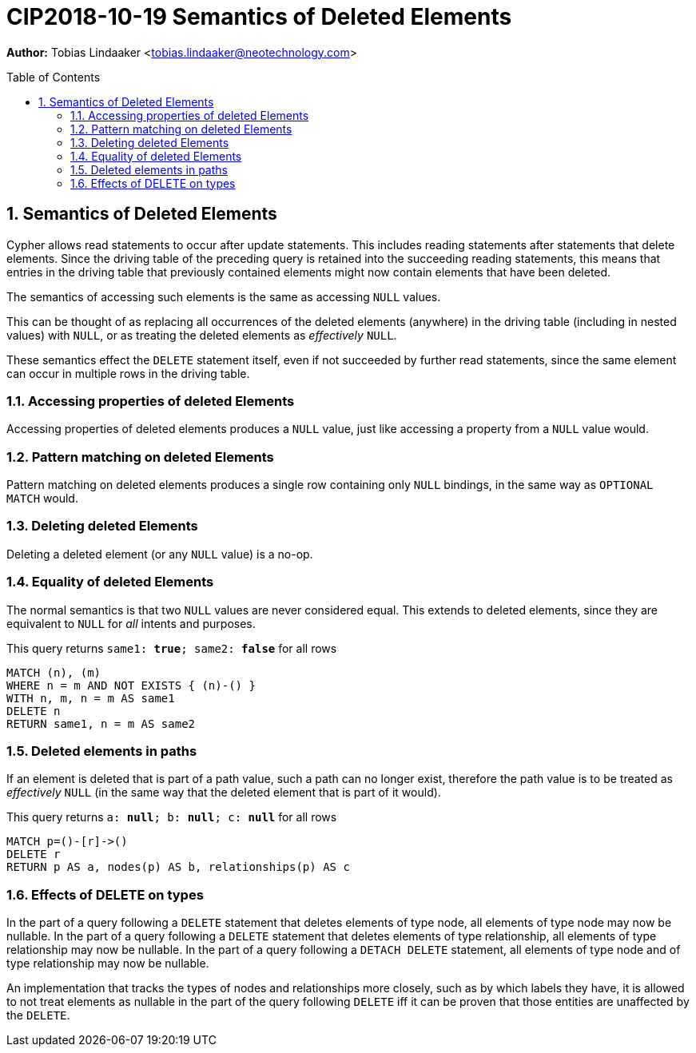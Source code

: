 = CIP2018-10-19 Semantics of Deleted Elements
:numbered:
:toc:
:toc-placement: macro
:source-highlighter: codemirror

*Author:* Tobias Lindaaker <tobias.lindaaker@neotechnology.com>

toc::[]

== Semantics of Deleted Elements

Cypher allows read statements to occur after update statements.
This includes reading statements after statements that delete elements.
Since the driving table of the preceding query is retained into the succeeding reading statements, this means that entries in the driving table that previously contained elements might now contain elements that have been deleted.

The semantics of accessing such elements is the same as accessing `NULL` values.

This can be thought of as replacing all occurrences of the deleted elements (anywhere) in the driving table (including in nested values) with `NULL`, or as treating the deleted elements as _effectively_ `NULL`.

These semantics effect the `DELETE` statement itself, even if not succeeded by further read statements, since the same element can occur in multiple rows in the driving table.


=== Accessing properties of deleted Elements

Accessing properties of deleted elements produces a `NULL` value, just like accessing a property from a `NULL` value would.

=== Pattern matching on deleted Elements

Pattern matching on deleted elements produces a single row containing only `NULL` bindings, in the same way as `OPTIONAL MATCH` would.

=== Deleting deleted Elements

Deleting a deleted element (or any `NULL` value) is a no-op.

=== Equality of deleted Elements

The normal semantics is that two `NULL` values are never considered equal.
This extends to deleted elements, since they are equivalent to `NULL` for _all_ intents and purposes.

[source, cypher]
.This query returns `same1: *true*; same2: *false*` for all rows
----
MATCH (n), (m)
WHERE n = m AND NOT EXISTS { (n)-() }
WITH n, m, n = m AS same1
DELETE n
RETURN same1, n = m AS same2
----

=== Deleted elements in paths

If an element is deleted that is part of a path value, such a path can no longer exist, therefore the path value is to be treated as _effectively_ `NULL` (in the same way that the deleted element that is part of it would).

[source, cypher]
.This query returns `a: *null*; b: *null*; c: *null*` for all rows
----
MATCH p=()-[r]->()
DELETE r
RETURN p AS a, nodes(p) AS b, relationships(p) AS c
----

=== Effects of DELETE on types

In the part of a query following a `DELETE` statement that deletes elements of type node, all elements of type node may now be nullable.
In the part of a query following a `DELETE` statement that deletes elements of type relationship, all elements of type relationship may now be nullable.
In the part of a query following a `DETACH DELETE` statement, all elements of type node and of type relationship may now be nullable.

An implementation that tracks the types of nodes and relationships more closely, such as by which labels they have, it is allowed to not treat elements as nullable in the part of the query following `DELETE` iff it can be proven that those entities are unaffected by the `DELETE`.
